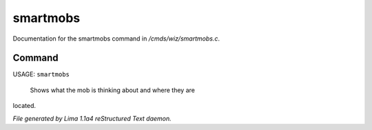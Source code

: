 smartmobs
**********

Documentation for the smartmobs command in */cmds/wiz/smartmobs.c*.

Command
=======

USAGE: ``smartmobs``

 Shows what the mob is thinking about and where they are
located.

.. TAGS: RST



*File generated by Lima 1.1a4 reStructured Text daemon.*
